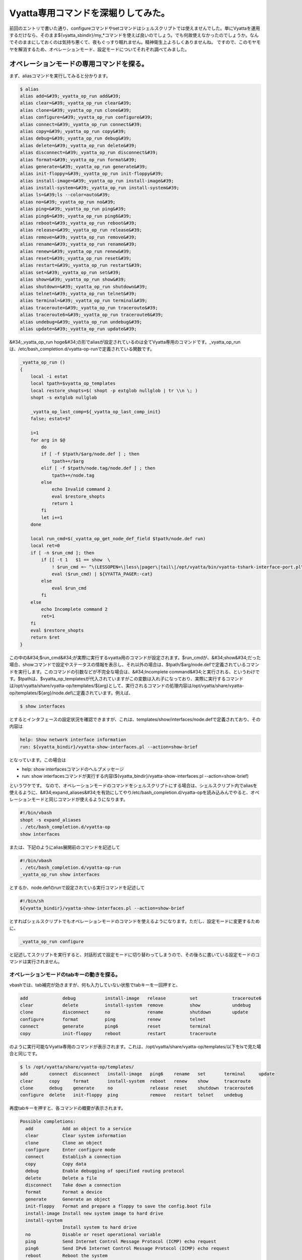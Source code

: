 ﻿Vyatta専用コマンドを深堀りしてみた。
##########################################


前回のエントリで書いた通り、configureコマンドやsetコマンドはシェルスクリプトでは使えませんでした。単にVyattaを運用するだけなら、そのまま${vyatta_sbindir}/my_*コマンドを使えば良いのでしょう。でも何故使えなかったのでしょうか。なんでそのままにしておくのは気持ち悪くて、夜もぐっすり眠れません。精神衛生上よろしくありませんね。
ですので、このモヤモヤを解消するため、オペレーションモード、設定モードについてそれぞれ調べてみました。

オペレーションモードの専用コマンドを探る。
**************************************************************************************************************************


まず、aliasコマンドを実行してみると分かります。

.. code-block:: none

   $ alias
   alias add=&#39;_vyatta_op_run add&#39;
   alias clear=&#39;_vyatta_op_run clear&#39;
   alias clone=&#39;_vyatta_op_run clone&#39;
   alias configure=&#39;_vyatta_op_run configure&#39;
   alias connect=&#39;_vyatta_op_run connect&#39;
   alias copy=&#39;_vyatta_op_run copy&#39;
   alias debug=&#39;_vyatta_op_run debug&#39;
   alias delete=&#39;_vyatta_op_run delete&#39;
   alias disconnect=&#39;_vyatta_op_run disconnect&#39;
   alias format=&#39;_vyatta_op_run format&#39;
   alias generate=&#39;_vyatta_op_run generate&#39;
   alias init-floppy=&#39;_vyatta_op_run init-floppy&#39;
   alias install-image=&#39;_vyatta_op_run install-image&#39;
   alias install-system=&#39;_vyatta_op_run install-system&#39;
   alias ls=&#39;ls --color=auto&#39;
   alias no=&#39;_vyatta_op_run no&#39;
   alias ping=&#39;_vyatta_op_run ping&#39;
   alias ping6=&#39;_vyatta_op_run ping6&#39;
   alias reboot=&#39;_vyatta_op_run reboot&#39;
   alias release=&#39;_vyatta_op_run release&#39;
   alias remove=&#39;_vyatta_op_run remove&#39;
   alias rename=&#39;_vyatta_op_run rename&#39;
   alias renew=&#39;_vyatta_op_run renew&#39;
   alias reset=&#39;_vyatta_op_run reset&#39;
   alias restart=&#39;_vyatta_op_run restart&#39;
   alias set=&#39;_vyatta_op_run set&#39;
   alias show=&#39;_vyatta_op_run show&#39;
   alias shutdown=&#39;_vyatta_op_run shutdown&#39;
   alias telnet=&#39;_vyatta_op_run telnet&#39;
   alias terminal=&#39;_vyatta_op_run terminal&#39;
   alias traceroute=&#39;_vyatta_op_run traceroute&#39;
   alias traceroute6=&#39;_vyatta_op_run traceroute6&#39;
   alias undebug=&#39;_vyatta_op_run undebug&#39;
   alias update=&#39;_vyatta_op_run update&#39;


&#34;_vyatta_op_run hoge&#34;の形でaliasが設定されているのは全てVyatta専用のコマンドです。_vyatta_op_runは、/etc/bash_completion.d/vyatta-op-runで定義されている関数です。

.. code-block:: none

   _vyatta_op_run ()
   {
       local -i estat
       local tpath=$vyatta_op_templates
       local restore_shopts=$( shopt -p extglob nullglob | tr \\n \; )
       shopt -s extglob nullglob
   
       _vyatta_op_last_comp=${_vyatta_op_last_comp_init}
       false; estat=$?
   
       i=1
       for arg in $@
           do
           if [ -f $tpath/$arg/node.def ] ; then
               tpath+=/$arg
           elif [ -f $tpath/node.tag/node.def ] ; then
               tpath+=/node.tag
           else
               echo Invalid command 2
               eval $restore_shopts
               return 1
           fi
           let i+=1
       done
   
       local run_cmd=$(_vyatta_op_get_node_def_field $tpath/node.def run)
       local ret=0
       if [ -n $run_cmd ]; then
           if [[ -t 1   $1 == show  \
               ! $run_cmd =~ ^\(LESSOPEN=\|less\|pager\|tail\|/opt/vyatta/bin/vyatta-tshark-interface-port.pl\).* ]] ; then
               eval ($run_cmd) | ${VYATTA_PAGER:-cat}
           else
               eval $run_cmd
           fi
       else
           echo Incomplete command 2
           ret=1
       fi
       eval $restore_shopts
       return $ret
   }


この中の&#34;$run_cmd&#34;が実際に実行するvyatta用のコマンドが設定されます。$run_cmdが、&#34;show&#34;だった場合、showコマンドで設定やステータスの情報を表示し、それ以外の場合は、$tpath/$arg/node.defで定義されているコマンドを実行します。このコマンドの引数などが不完全な場合は、&#34;Incomplete command&#34;と実行される、というわけです。$tpathは、$vyatta_op_templatesが代入されていますがこの変数は入れ子になっており、実際に実行するコマンドは/opt/vyatta/share/vyatta-op/templates/${arg}として、実行されるコマンドの処理内容は/opt/vyatta/share/vyatta-op/templates/${arg}/node.defに定義されています。例えば、

.. code-block:: none

   $ show interfaces


とするとインタフェースの設定状況を確認できますが、これは、templates/show/interfaces/node.defで定義されており、その内容は

.. code-block:: none

   help: Show network interface information
   run: ${vyatta_bindir}/vyatta-show-interfaces.pl --action=show-brief


となっています。この場合は

* help: show interfacesコマンドのヘルプメッセージ
* run: show interfacesコマンドが実行する内容(${vyatta_bindir}/vyatta-show-interfaces.pl --action=show-brief)

というワケです。
なので、オペレーションモードのコマンドをシェルスクリプトにする場合は、シェルスクリプト内でaliasを使えるように、&#34;expand_aliases&#34;を有効にしてやり/etc/bash_completion.d/vyatta-opを読み込みんでやると、オペレーションモードと同じコマンドが使えるようになります。

.. code-block:: none

   #!/bin/vbash
   shopt -s expand_aliases
   . /etc/bash_completion.d/vyatta-op
   show interfaces


または、下記のようにalias展開前のコマンドを記述して

.. code-block:: none

   #!/bin/vbash
   . /etc/bash_completion.d/vyatta-op-run
   _vyatta_op_run show interfaces


とするか、node.defのrunで設定されている実行コマンドを記述して

.. code-block:: none

   #!/bin/sh
   ${vyatta_bindir}/vyatta-show-interfaces.pl --action=show-brief


とすればシェルスクリプトでもオペレーションモードのコマンドを使えるようになります。ただし、設定モードに変更するために、

.. code-block:: none

   _vyatta_op_run configure


と記述してスクリプトを実行すると、対話形式で設定モードに切り替わってしまうので、その後ろに書いている設定モードのコマンドは実行されません。

オペレーションモードのtabキーの動きを探る。
==========================================================================================================================


vbashでは、tab補完が効きますが、何も入力していない状態でtabキーを一回押すと、

.. code-block:: none

   add             debug           install-image   release         set             traceroute6            
   clear           delete          install-system  remove          show            undebug                
   clone           disconnect      no              rename          shutdown        update                 
   configure       format          ping            renew           telnet                                 
   connect         generate        ping6           reset           terminal                               
   copy            init-floppy     reboot          restart         traceroute


のように実行可能なVyatta専用のコマンドが表示されます。これは、/opt/vyatta/share/vyatta-op/templates/以下をlsで見た場合と同じです。

.. code-block:: none

   $ ls /opt/vyatta/share/vyatta-op/templates/                  
   add        connect  disconnect   install-image   ping6    rename   set       terminal     update       
   clear      copy     format       install-system  reboot   renew    show      traceroute                
   clone      debug    generate     no              release  reset    shutdown  traceroute6               
   configure  delete   init-floppy  ping            remove   restart  telnet    undebug


再度tabキーを押すと、各コマンドの概要が表示されます。

.. code-block:: none

   Possible completions:
     add           Add an object to a service
     clear         Clear system information
     clone         Clone an object
     configure     Enter configure mode
     connect       Establish a connection
     copy          Copy data
     debug         Enable debugging of specified routing protocol
     delete        Delete a file
     disconnect    Take down a connection
     format        Format a device
     generate      Generate an object 
     init-floppy   Format and prepare a floppy to save the config.boot file
     install-image Install new system image to hard drive
     install-system
                   Install system to hard drive
     no            Disable or reset operational variable
     ping          Send Internet Control Message Protocol (ICMP) echo request
     ping6         Send IPv6 Internet Control Message Protocol (ICMP) echo request
     reboot        Reboot the system
     release       Release specified variable
     remove        Remove an object from service
     rename        Re-name something.
     renew         Renew specified variable
     reset         Reset a service 
     restart       Restart a service
     set           Set system or shell options
     show          Show system information
     shutdown      Shutdown the system
     telnet        Telnet to hostname|IPv4 address
     terminal      Control terminal behaviors
     traceroute    Track network path to hostname|IPv4 address
     traceroute6   Track network path to hostname|IPv6 address
     undebug       Disable specified debugging
     update        Run an update command


これは、node.defの、&#34;help:&#34;で設定されている内容が表示されます。

設定モードの専用コマンドを探る。
********************************************************************************************


一方、設定モードで使用するcommitやsave, loadコマンドなどは、/etc/bash_completion.d/vyatta-cfgで定義されています。

.. code-block:: none

   $ grep &#39;()&#39; /etc/bash_completion.d/vyatta-cfg | egrep -v &#39;^\s|declare|vyatta|get|print|generate|reset|really&#39; | more
   show ()
   commit ()
   commit-confirm ()
   confirm ()
   compare ()
   save ()
   reboot ()
   rollback ()
   shutdown ()
   load ()
   merge ()
   top ()
   edit ()
   up ()
   exit ()
   run ()
   loadkey()


オペレーションモードと同様にtabキーを押すと、コマンドが表示されます。

.. code-block:: none

   comment         commit-confirm  confirm         delete          edit            load            merge           rollback        save            show            
   commit          compare         copy            discard         exit            loadkey         rename          run             set


tabキーもう一回押して表示されるhelpは、オペレーションモードとは異なり、/etc/bash_completion.d/vyatta-cfgの中で変数_get_help_text_helpsに設定されています。

.. code-block:: none

       _get_help_text_helps=( \
         Confirm prior commit-confirm \
         Add comment to this configuration element \
         Commit the current set of changes \
         Commit the current set of changes with &#39;confirm&#39; required \
         Compare configuration revisions \
         Copy a configuration element \
         Delete a configuration element \
         Discard uncommitted changes \
         Edit a sub-element \
         Exit from this configuration level \
         Load configuration from a file and replace running configuration \
         Load user SSH key from a file \
         Load configuration from a file and merge running configuration \
         Rename a configuration element \
         Rollback to a prior config revision (requires reboot) \
         Run an operational-mode command \
         Save configuration to a file \
         Set the value of a parameter or create a new element \
         Show the configuration (default values may be suppressed) \
       )


設定モードで使えるコマンドは、この/etc/bash_completion.d/vyatta-cfgで定義されているコマンド以外に、aliasで設定されているものもあります。

.. code-block:: none

   $ configure 
   # alias
   alias comment=&#39;/opt/vyatta/sbin/my_comment&#39;
   alias copy=&#39;/opt/vyatta/sbin/my_copy&#39;
   alias delete=&#39;/opt/vyatta/sbin/my_delete&#39;
   alias discard=&#39;/opt/vyatta/sbin/my_discard&#39;
   alias ls=&#39;ls --color=auto&#39;
   alias rename=&#39;/opt/vyatta/sbin/my_rename&#39;
   alias set=&#39;/opt/vyatta/sbin/my_set&#39;
   [edit]


先ほどのmy_setコマンドが設定されていることが分かります。ここで、オペレーションモードの時と同じように、

.. code-block:: none

   #!/bin/vbash
   shopt -s expand_aliases
   . /etc/bash_completion.d/vyatta-cfg
   set interfaces ethernet eth0 description hoge


としても、残念ながら/etc/bash_completion.d/vyatta-cfgの読み込み時に、

.. code-block:: none

   # ./test.sh
   /etc/bash_completion.d/vyatta-cfg: line 888: bind: warning: line editing not enabled
   /etc/bash_completion.d/vyatta-cfg: line 889: bind: warning: line editing not enabled
   /etc/bash_completion.d/vyatta-cfg: line 890: bind: warning: line editing not enabled
   /etc/bash_completion.d/vyatta-cfg: line 892: bind: warning: line editing not enabled
   /etc/bash_completion.d/vyatta-cfg: line 893: bind: warning: line editing not enabled
   [edit]


のようにコケてしまいます [#]_ 。オペレーションモードでこのスクリプトを実行するとwarningは出ませんがやはり設定はできていません。前回のエントリのように素直に${vyatta_sbindir}/my_*コマンドを使うのがよいでしょう。

各レベルのパラメータの定義を探る。
**************************************************************************************************


オペレーションモードのコマンドを定義していたのが/opt/vyatta/share/vyatta-op/templates/以下でしたが、設定モードで使う各レベルのパラメータは/opt/vyatta/share/vyatta-cfg/templates/の下で定義されています。
VyattaはDebianベースのディストロです。Vyattaの最新版の6.3はDebian GNU/Linux Squeezeのi386, amd64がベースになっており、Vyatta独自のソフトウェアもDebianパッケージとして提供されています。前者はvyatta-opパッケージで、後者はvyatta-cfgパッケージで基本的に提供されています。vyatta-cfgパッケージで提供されているテンプレートはinterfacesだけでsystem,serviceなどのテンプレートは他のパッケージ(systemならvyatta-cfg-system, NATならvyatta-natなど)で提供されています。例えば、ホスト名の設定は、

.. code-block:: none

   # set system host-name hoge


と設定しますが、これはvyatta-cfg-systemパッケージのtemplates/system/host-name/node.defで定義されています。これの中を見てみると、

.. code-block:: none

   type: txt
   help: Set system host name (default: vyatta)
   default: vyatta
   syntax:expression: pattern $VAR(@) ^[[:alpha:]][-.[:alnum:]]*[[:alnum:]]$
                      ; invalid host name $VAR(@)
   update: sudo sh -c  \
     hostname &#39;$VAR(@)&#39;
     echo &#39;$VAR(@)&#39;  /etc/hostname
     touch /etc/hosts
     sed -i &#39;/^127.0.1.1/d&#39; /etc/hosts
     echo -e \127.0.1.1\t $VAR(@)\t #vyatta entry\  /etc/hosts
     if [ x$VAR(../domain-name/@) != x ]; then
       echo -e \127.0.1.1\t $VAR(@).$VAR(../domain-name/@)\t #vyatta entry\ \
          /etc/hosts
       echo \$VAR(@).$VAR(../domain-name/@)\  /etc/mailname
     else
       echo \$VAR(@)\  /etc/mailname
     fi
   delete: sudo sh -c  \
     echo &#39;vyatta&#39;  /etc/hostname
     hostname &#39;vyatta&#39;
     touch /etc/hosts
     sed -i &#39;/^127.0.1.1/d&#39; /etc/hosts
     echo -e \127.0.1.1\t vyatta\t #vyatta entry\  /etc/hosts
     if [ x$VAR(../domain-name/@) != x ]; then
       echo -e \127.0.1.1\t vyatta.$VAR(../domain-name/@)\t #vyatta entry\ \
          /etc/hosts
       echo \vyatta.$VAR(../domain-name/@)\  /etc/mailname
     else
       echo \vyatta\  /etc/mailname
     fi


となっています。この内容は、

* type: とりうるパラメータの種類(ここではtxt)
* help: コマンドのヘルプ
* default: デフォルト値(デフォルトではホスト名はvyatta)
* sytax:expression: 書式のパターン(ホスト名の先頭一文字目は半角英字、2文字目以降は半角英数もしくはハイフン、またはピリオド、最後の文字は半角英数を許可)
* update: ホスト名更新時に実行される処理(/etc/hostname, /etc/hosts, /etc/mailnameを指定したホスト名およびドメイン名があればそれで更新)
* delete: ホスト名削除時に実行される処理(update時に更新されるファイルをホスト名を&#34;vyatta&#34;として更新)

ですので、オペレーションモードでのコマンドの定義と基本的には同じだということが分かります。

 ${vyatta_sbindir}/my_*コマンドを探る。
******************************************************************************************


それでは、先ほどのmy_*コマンドについてもう少し突っ込んで見てみます。これらのコマンドの実体は${vyatta_sbindir}/my_cli_binへのシンボリックリンクになっています。

.. code-block:: none

   $ ls -l ${vyatta_sbindir}/my*
   -rwxr-xr-x 1 root root 19512 Jul 21 09:31 /opt/vyatta/sbin/my_cli_bin
   -rwxr-xr-x 1 root root 32416 Jul 21 09:31 /opt/vyatta/sbin/my_cli_shell_api
   lrwxrwxrwx 1 root root    10 Jul 21 16:37 /opt/vyatta/sbin/my_comment - my_cli_bin
   lrwxrwxrwx 1 root root    10 Jul 21 16:37 /opt/vyatta/sbin/my_commit - my_cli_bin
   lrwxrwxrwx 1 root root    10 Jul 21 16:37 /opt/vyatta/sbin/my_copy - my_cli_bin
   lrwxrwxrwx 1 root root    10 Jul 21 16:37 /opt/vyatta/sbin/my_delete - my_cli_bin
   lrwxrwxrwx 1 root root    10 Jul 21 16:37 /opt/vyatta/sbin/my_discard - my_cli_bin
   lrwxrwxrwx 1 root root    10 Jul 21 16:37 /opt/vyatta/sbin/my_move - my_cli_bin
   lrwxrwxrwx 1 root root    10 Jul 21 16:37 /opt/vyatta/sbin/my_rename - my_cli_bin
   lrwxrwxrwx 1 root root    10 Jul 21 16:37 /opt/vyatta/sbin/my_set - my_cli_bin


${vyatta_sbindir}/my_cli_binコマンド自体は、ELF形式の実行ファイルで、my_setコマンドやmy_commitコマンドなどのシンボリックリンクも含め、これはvyatta-cfgパッケージによって提供されています。

.. code-block:: none

   $ dpkg -S ${vyatta_sbindir}/my_cli_bin
   vyatta-cfg: /opt/vyatta/sbin/my_cli_bin


このバイナリパッケージに含まれているドキュメントは、/usr/share/doc/vyatta-cfg/READMEくらいですが、このファイルには

This package has the Vyatta configuration system, including the configuration
back-end, the base configuration templates, and the config-mode CLI completion
mechanism.

と書かれています。では、vyatta-cfgパッケージのソースコードを見てみます。

apt-get source vyatta-cfg、じゃあないの？！
====================================================================================================


前述のとおりVyattaはDebianベースなので、

.. code-block:: none

   $ apt-get source vyatta-cfg


でソースパッケージを取得しよう！と思うかもしれません。が、デフォルトではdeb-srcのAPT Lineが無いのでできません。そこで、デフォルトで設定されている

.. code-block:: none

   deb http://packages.vyatta.com/vyatta stable main # community #


をコピーして、

.. code-block:: none

   deb-src http://packages.vyatta.com/vyatta stable main


を設定しても、残念ながらリポジトリにはソースパッケージは置いてないのでapt-get updateがコケます。困ってしまいましたね。

Vyattaのソースコードの入手方法。
======================================================================================


これもちゃんとドキュメントに記述があります。ソースコードを入手するにはbuild-src.gitリポジトリをgit cloneを行います。そして、今回必要なvyatta-cfgパッケージのソースコードはsubmoduleとして入手します。

.. code-block:: none

   $ git clone http://git.vyatta.com/build-iso.git
   $ cd build-iso
   $ git submodule init
   (snip)
   Submodule &#39;pkgs/vyatta-cfg&#39; (http://git.vyatta.com/vyatta-cfg.git) registered for path &#39;pkgs/vyatta-cfg&#39;
   (snip)


submoduleの初期化後、submodule updateでpkg/vyatta-cfgリポジトリのコピーを行います。

.. code-block:: none

   $ git submodule update pkgs/vyatta-cfg
   Cloning into &#39;pkgs/vyatta-cfg&#39;...
   Submodule path &#39;pkgs/vyatta-cfg&#39;: checked out &#39;55dc3e317c138286de6353c21ab47c91fca9a2f4&#39;


git submodule updateが完了すると、HEADがcheckoutされます。

.. code-block:: none

   $ cd pkgs/vyatta-cfg
   $ git log
   commit 55dc3e317c138286de6353c21ab47c91fca9a2f4
   Merge: 02a2145 0b582e0
   Author: rbalocca rbalocca@vyatta.com
   Date:   Fri Dec 26 09:35:12 2008 -0800
   
       Merge branch &#39;islavista&#39;
   (snip)
   $ ls
   AUTHORS  COPYING  ChangeLog  Makefile.am  NEWS  README  configure.ac  debian  etc  scripts  src  templates


なお、単にソースコードを見るだけなら、gitweb経由でVyattaのGitリポジトリは公開されています。vyatta-cfgもその中で公開されています。

my_cli_binのソースコードを見てみる。
==============================================================================================


最新のVyattaのリリースのバージョンはset versionコマンドで確認すると、VC6.3-2011.07.21だと分かります。

.. code-block:: none

   $ show version 
   Version:      VC6.3-2011.07.21
   (snip)


vyatta-cfgのリポジトリのtagを確認するとVC6.3-2011.07.21にはamd64とi386とがあります。

.. code-block:: none

   $ git tag
   (snip)
   vyatta/VC6.3-2011.07.21/amd64
   vyatta/VC6.3-2011.07.21/i386
   vyatta/VC6.3-2011.10.04/amd64
   vyatta/VC6.3-2011.10.04/i386


タグvyatta/VC6.3-2011.07.21/amd64をまずチェックアウトします。

.. code-block:: none

   $ git checkout vyatta/VC6.3-2011.07.21/amd64
   Note: checking out &#39;vyatta/VC6.3-2011.07.21/amd64&#39;.
   
   You are in &#39;detached HEAD&#39; state. You can look around, make experimental
   changes and commit them, and you can discard any commits you make in this
   state without impacting any branches by performing another checkout.
   
   If you want to create a new branch to retain commits you create, you may
   do so (now or later) by using -b with the checkout command again. Example:
   
     git checkout -b new_branch_name
   
   HEAD is now at 64d54e8... 0.99.8+napa6


my_cli_binをgrepすると、src/cli_bin.cppがソースコードだと分かります。

.. code-block:: none

   $ git grep my_cli_bin
   Makefile.am:sbin_PROGRAMS += src/my_cli_bin
   Makefile.am:src_my_cli_bin_SOURCES = src/cli_bin.cpp
   Makefile.am:      $(LN_S) my_cli_bin my_set; \
   Makefile.am:      $(LN_S) my_cli_bin my_delete; \
   Makefile.am:      $(LN_S) my_cli_bin my_rename; \
   Makefile.am:      $(LN_S) my_cli_bin my_copy; \
   Makefile.am:      $(LN_S) my_cli_bin my_comment; \
   Makefile.am:      $(LN_S) my_cli_bin my_discard; \
   Makefile.am:      $(LN_S) my_cli_bin my_move; \
   Makefile.am:      $(LN_S) my_cli_bin my_commit
   debian/vyatta-cfg.postinst.in:for bin in my_cli_bin my_cli_shell_api; do


これを見ると実行するコマンドのパスのbasenameが、*op_bin_name配列の要素にマッチすれば、その機能が実行される、ということが分かります。

.. code-block:: none

   static int op_idx = -1;
   static const char *op_bin_name[] = {
     my_set,
     my_delete,
     my_activate,
     my_deactivate,
     my_rename,
     my_copy,
     my_comment,
     my_discard,
     my_move,
     my_commit,
     NULL
   };
   static const char *op_Str[] = {
     Set,
     Delete,
     Activate,
     Deactivate,
     Rename,
     Copy,
     Comment,
     Discard,
     Move,
     Commit,
     NULL
   };
   static const char *op_str[] = {
     set,
     delete,
     activate,
     deactivate,
     rename,
     copy,
     comment,
     discard,
     move,
     commit,
     NULL
   };
   (snip)
   #define OP_Str op_Str[op_idx]
   #define OP_str op_str[op_idx]
   #define OP_need_cfg_node_args op_need_cfg_node_args[op_idx]
   #define OP_use_edit_level op_use_edit_level[op_idx]
   (snip)
   static void
   doSet(Cstore cstore, const Cpath path_comps)
   {
     if (!cstore.validateSetPath(path_comps)) {
       bye(invalid set path\n);
     }
     if (!cstore.setCfgPath(path_comps)) {
       bye(set cfg path failed\n);
     }
   }
   (snip)
   typedef void (*OpFuncT)(Cstore cstore,
                           const Cpath path_comps);
   OpFuncT OpFunc[] = {
     doSet,
     doDelete,
     doActivate,
     doDeactivate,
     doRename,
     doCopy,
     doComment,
     doDiscard,
     doMove,
     doCommit,
     NULL
   };
   
   int
   main(int argc, char **argv)
   {
     int i = 0;
     while (op_bin_name[i]) {
       if (strcmp(basename(argv[0]), op_bin_name[i]) == 0) {
         op_idx = i;
         break;
       }
       ++i;
     }
   (snip)
     Cstore *cstore = Cstore::createCstore(OP_use_edit_level);
     Cpath path_comps(const_castconst char **(argv + 1), argc - 1);
   
     // call the op function
     OpFunc[op_idx](*cstore, path_comps);
     delete cstore;
     exit(0);
   }



masterブランチは古いので要注意。
**************************************************************************************


ちなみに、vyatta-cfgのリポジトリはmasterブランチが結構古いままです。前述のとおり、2008年12月26日のものがHEADになっています。なので git submodule update直後にそのままソースコードを見ても見つかりません。git logで確認すると2010年7月28日にsrc/cli_bin.cppが初めてコミットされているのが分かりますね。気をつけましょう。

.. code-block:: none

   $ git log --reverse src/cli_bin.cpp
   commit 639c835bc2730a4fbffd915f5b2028a68375ee7a
   Author: An-Cheng Huang ancheng@vyatta.com
   Date:   Wed Jul 28 14:30:32 2010 -0700
   
       add new cstore library
   



まとめ
**************


以上をまとめると、オペレーションモードでは次の方法でシェルスクリプトにすることができます。

* expand_aliasesを有効にし、/etc/bash_completion.d/vyatta-opを読み込むことで、Vyattaのコマンドをそのまま使う
* もしくは/etc/bash_completion.d/vyatta-op-runを読み込み、_vyatta_op_runの引数としてVyattaのコマンドを使う

設定モードでは、

* /etc/bash_completion.d/vyatta-cfgを読み込むだけではダメ
* ${vyatta_sbindir}/my_cli_binへのsymlinkになっている、${vyatta_sbindir}/my_*コマンドを使う

ということで、これでシェルスクリプトで、快適なVyattaを自動化した生活を送れるようになれますね。


.. rubric:: footnote

.. [#] ：warningですが、実際に設定されていません。



.. author:: mkouhei
.. categories:: network, Debian, 
.. tags::


